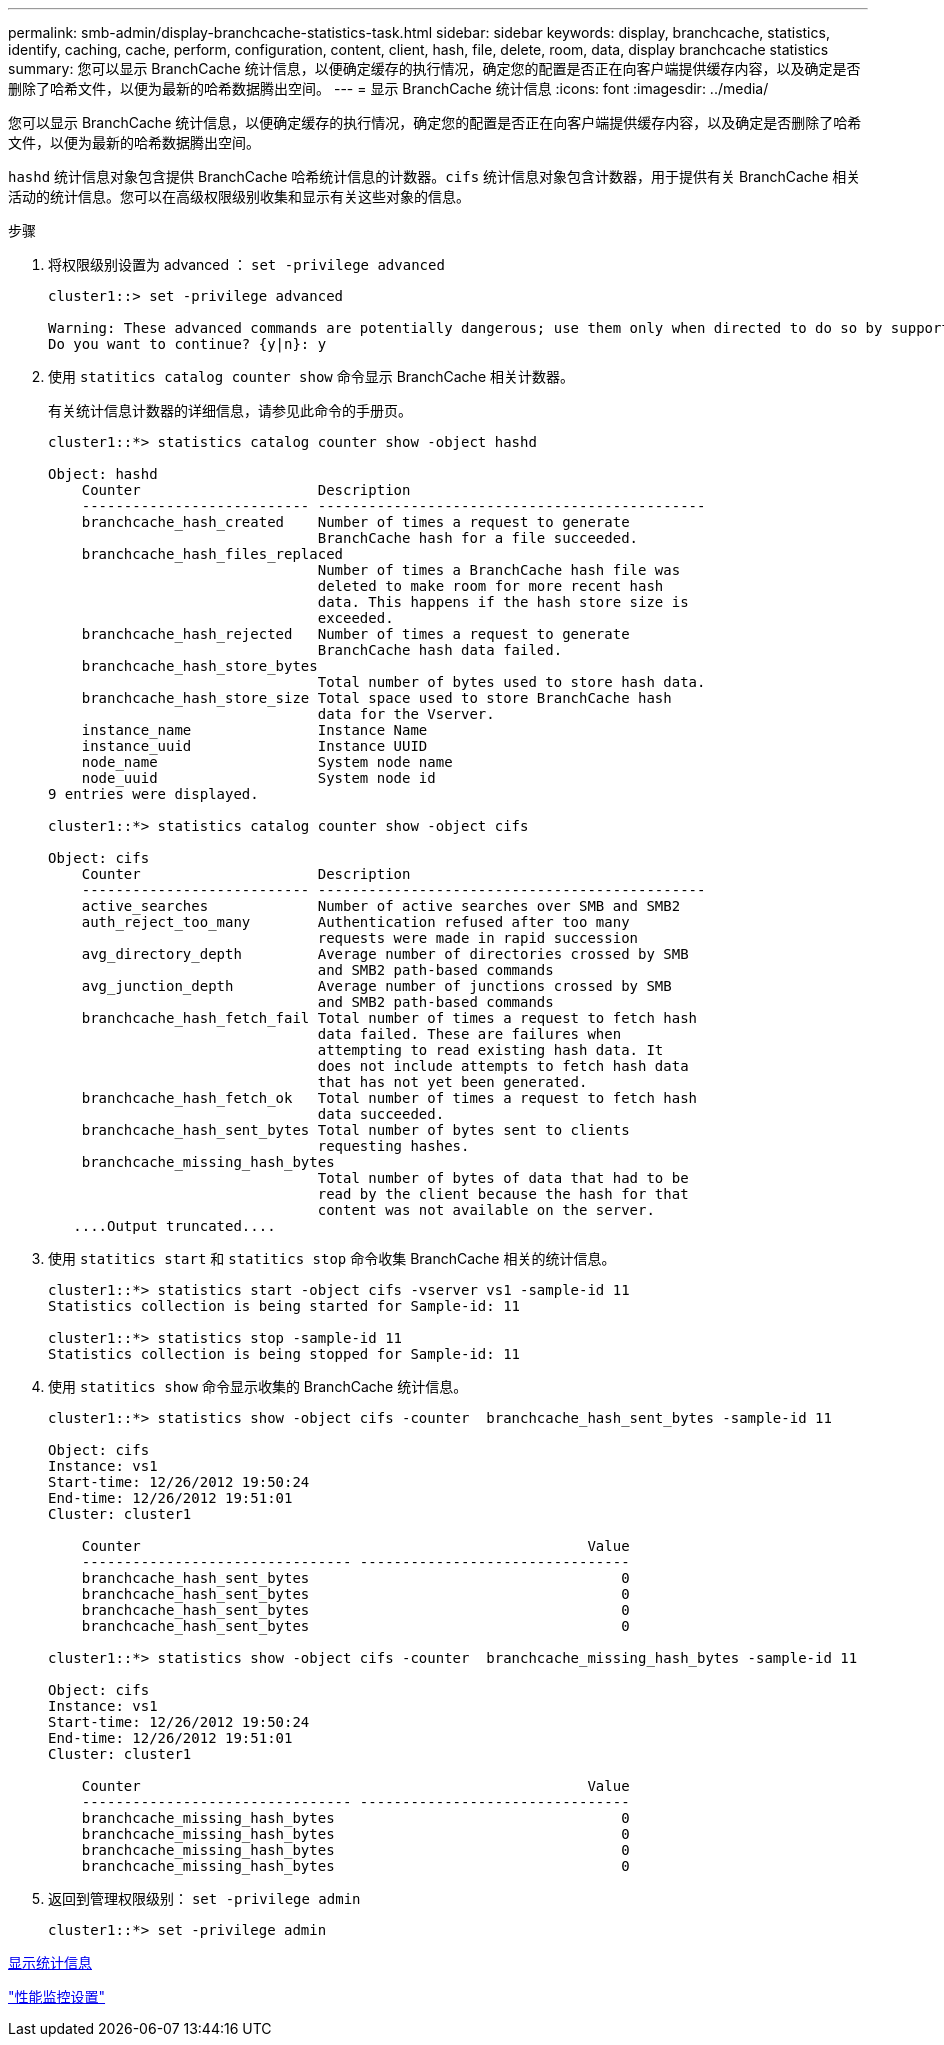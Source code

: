 ---
permalink: smb-admin/display-branchcache-statistics-task.html 
sidebar: sidebar 
keywords: display, branchcache, statistics, identify, caching, cache, perform, configuration, content, client, hash, file, delete, room, data, display branchcache statistics 
summary: 您可以显示 BranchCache 统计信息，以便确定缓存的执行情况，确定您的配置是否正在向客户端提供缓存内容，以及确定是否删除了哈希文件，以便为最新的哈希数据腾出空间。 
---
= 显示 BranchCache 统计信息
:icons: font
:imagesdir: ../media/


[role="lead"]
您可以显示 BranchCache 统计信息，以便确定缓存的执行情况，确定您的配置是否正在向客户端提供缓存内容，以及确定是否删除了哈希文件，以便为最新的哈希数据腾出空间。

`hashd` 统计信息对象包含提供 BranchCache 哈希统计信息的计数器。`cifs` 统计信息对象包含计数器，用于提供有关 BranchCache 相关活动的统计信息。您可以在高级权限级别收集和显示有关这些对象的信息。

.步骤
. 将权限级别设置为 advanced ： `set -privilege advanced`
+
[listing]
----
cluster1::> set -privilege advanced

Warning: These advanced commands are potentially dangerous; use them only when directed to do so by support personnel.
Do you want to continue? {y|n}: y
----
. 使用 `statitics catalog counter show` 命令显示 BranchCache 相关计数器。
+
有关统计信息计数器的详细信息，请参见此命令的手册页。

+
[listing]
----
cluster1::*> statistics catalog counter show -object hashd

Object: hashd
    Counter                     Description
    --------------------------- ----------------------------------------------
    branchcache_hash_created    Number of times a request to generate
                                BranchCache hash for a file succeeded.
    branchcache_hash_files_replaced
                                Number of times a BranchCache hash file was
                                deleted to make room for more recent hash
                                data. This happens if the hash store size is
                                exceeded.
    branchcache_hash_rejected   Number of times a request to generate
                                BranchCache hash data failed.
    branchcache_hash_store_bytes
                                Total number of bytes used to store hash data.
    branchcache_hash_store_size Total space used to store BranchCache hash
                                data for the Vserver.
    instance_name               Instance Name
    instance_uuid               Instance UUID
    node_name                   System node name
    node_uuid                   System node id
9 entries were displayed.

cluster1::*> statistics catalog counter show -object cifs

Object: cifs
    Counter                     Description
    --------------------------- ----------------------------------------------
    active_searches             Number of active searches over SMB and SMB2
    auth_reject_too_many        Authentication refused after too many
                                requests were made in rapid succession
    avg_directory_depth         Average number of directories crossed by SMB
                                and SMB2 path-based commands
    avg_junction_depth          Average number of junctions crossed by SMB
                                and SMB2 path-based commands
    branchcache_hash_fetch_fail Total number of times a request to fetch hash
                                data failed. These are failures when
                                attempting to read existing hash data. It
                                does not include attempts to fetch hash data
                                that has not yet been generated.
    branchcache_hash_fetch_ok   Total number of times a request to fetch hash
                                data succeeded.
    branchcache_hash_sent_bytes Total number of bytes sent to clients
                                requesting hashes.
    branchcache_missing_hash_bytes
                                Total number of bytes of data that had to be
                                read by the client because the hash for that
                                content was not available on the server.
   ....Output truncated....
----
. 使用 `statitics start` 和 `statitics stop` 命令收集 BranchCache 相关的统计信息。
+
[listing]
----
cluster1::*> statistics start -object cifs -vserver vs1 -sample-id 11
Statistics collection is being started for Sample-id: 11

cluster1::*> statistics stop -sample-id 11
Statistics collection is being stopped for Sample-id: 11
----
. 使用 `statitics show` 命令显示收集的 BranchCache 统计信息。
+
[listing]
----
cluster1::*> statistics show -object cifs -counter  branchcache_hash_sent_bytes -sample-id 11

Object: cifs
Instance: vs1
Start-time: 12/26/2012 19:50:24
End-time: 12/26/2012 19:51:01
Cluster: cluster1

    Counter                                                     Value
    -------------------------------- --------------------------------
    branchcache_hash_sent_bytes                                     0
    branchcache_hash_sent_bytes                                     0
    branchcache_hash_sent_bytes                                     0
    branchcache_hash_sent_bytes                                     0

cluster1::*> statistics show -object cifs -counter  branchcache_missing_hash_bytes -sample-id 11

Object: cifs
Instance: vs1
Start-time: 12/26/2012 19:50:24
End-time: 12/26/2012 19:51:01
Cluster: cluster1

    Counter                                                     Value
    -------------------------------- --------------------------------
    branchcache_missing_hash_bytes                                  0
    branchcache_missing_hash_bytes                                  0
    branchcache_missing_hash_bytes                                  0
    branchcache_missing_hash_bytes                                  0
----
. 返回到管理权限级别： `set -privilege admin`
+
[listing]
----
cluster1::*> set -privilege admin
----


xref:display-statistics-task.adoc[显示统计信息]

link:../performance-config/index.html["性能监控设置"]
